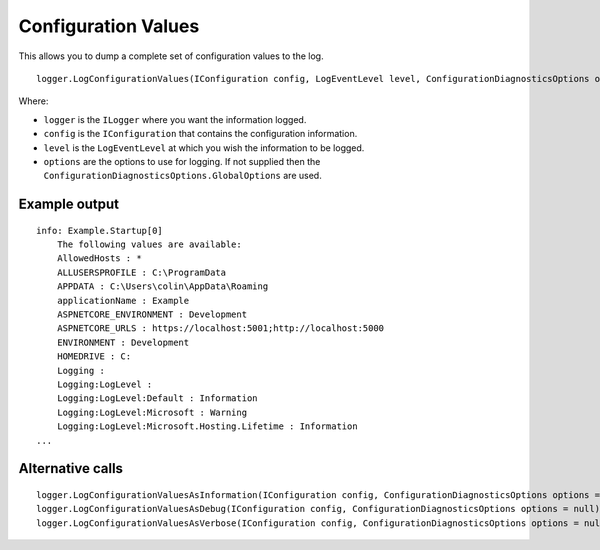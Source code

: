 Configuration Values
====================

This allows you to dump a complete set of configuration values to the log.

::

    logger.LogConfigurationValues(IConfiguration config, LogEventLevel level, ConfigurationDiagnosticsOptions options = null)

Where:

* ``logger`` is the ``ILogger`` where you want the information logged.
* ``config`` is the ``IConfiguration`` that contains the configuration information.
* ``level`` is the ``LogEventLevel`` at which you wish the information to be logged.
* ``options`` are the options to use for logging. If not supplied then the ``ConfigurationDiagnosticsOptions.GlobalOptions`` are used.

Example output
--------------

::

    info: Example.Startup[0]
        The following values are available:
        AllowedHosts : *
        ALLUSERSPROFILE : C:\ProgramData
        APPDATA : C:\Users\colin\AppData\Roaming
        applicationName : Example
        ASPNETCORE_ENVIRONMENT : Development
        ASPNETCORE_URLS : https://localhost:5001;http://localhost:5000
        ENVIRONMENT : Development
        HOMEDRIVE : C:
        Logging :
        Logging:LogLevel :
        Logging:LogLevel:Default : Information
        Logging:LogLevel:Microsoft : Warning
        Logging:LogLevel:Microsoft.Hosting.Lifetime : Information
    ...

Alternative calls
-----------------

::

    logger.LogConfigurationValuesAsInformation(IConfiguration config, ConfigurationDiagnosticsOptions options = null)
    logger.LogConfigurationValuesAsDebug(IConfiguration config, ConfigurationDiagnosticsOptions options = null)
    logger.LogConfigurationValuesAsVerbose(IConfiguration config, ConfigurationDiagnosticsOptions options = null)
